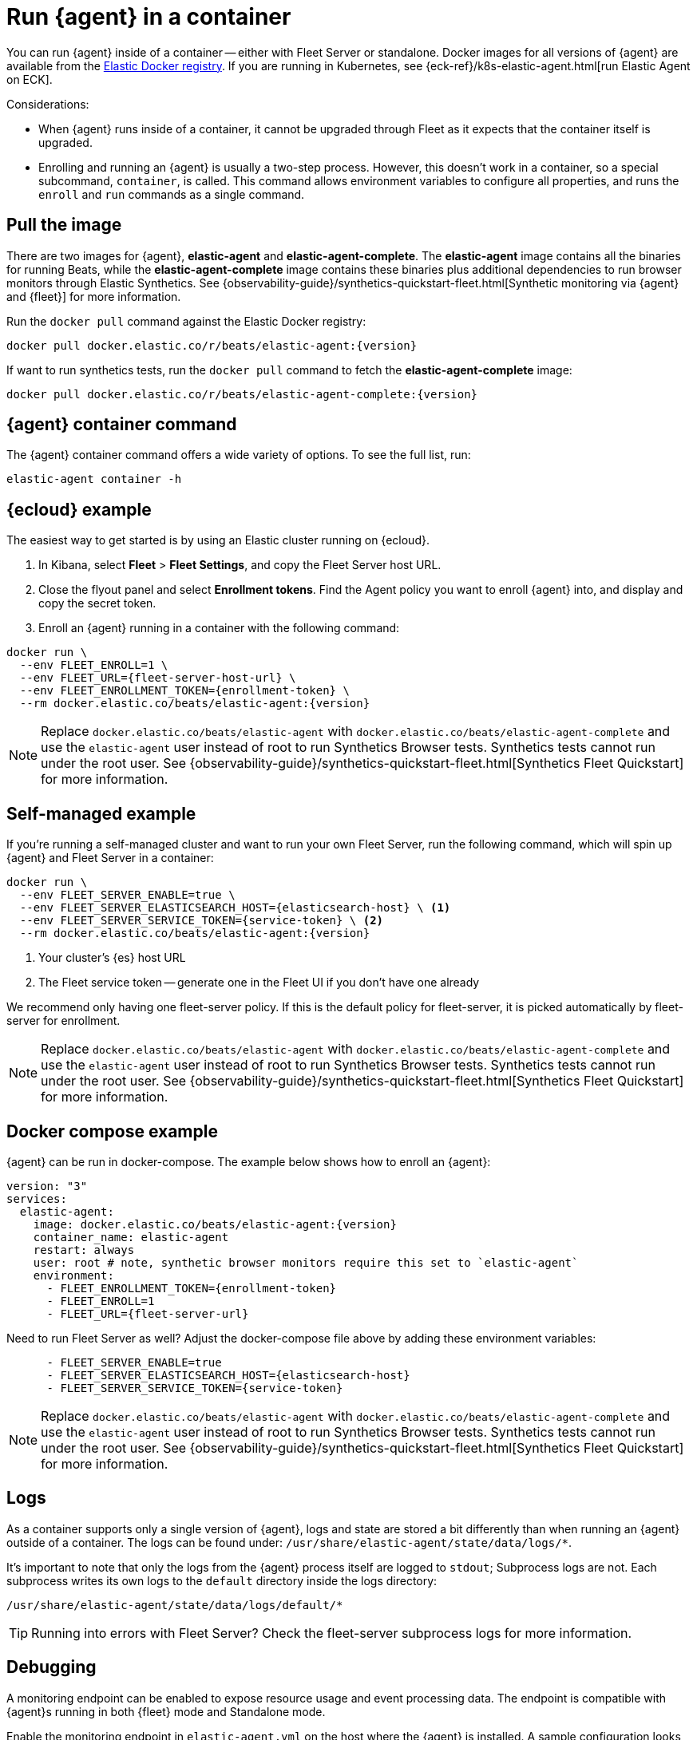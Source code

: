 [[elastic-agent-container]]
[role="xpack"]
= Run {agent} in a container

You can run {agent} inside of a container -- either with Fleet Server or standalone.
Docker images for all versions of {agent} are available from the
https://www.docker.elastic.co/r/beats/elastic-agent[Elastic Docker registry].
If you are running in Kubernetes, see {eck-ref}/k8s-elastic-agent.html[run Elastic Agent on ECK].

Considerations:

* When {agent} runs inside of a container, it cannot be upgraded through Fleet as it expects that the container itself is upgraded.
* Enrolling and running an {agent} is usually a two-step process.
However, this doesn't work in a container, so a special subcommand, `container`, is called.
This command allows environment variables to configure all properties, and runs the `enroll` and `run` commands as a single command.

[discrete]
[[agent-in-container-pull]]
== Pull the image

There are two images for {agent}, *elastic-agent* and *elastic-agent-complete*. The *elastic-agent* image contains all the binaries for running Beats, while the *elastic-agent-complete* image contains these binaries plus additional dependencies to run browser monitors through Elastic Synthetics. See {observability-guide}/synthetics-quickstart-fleet.html[Synthetic monitoring via {agent} and {fleet}] for more information.

Run the `docker pull` command against the Elastic Docker registry:

[source,terminal]
----
docker pull docker.elastic.co/r/beats/elastic-agent:{version}
----

If want to run synthetics tests, run the `docker pull` command to fetch the *elastic-agent-complete* image:

[source,terminal]
----
docker pull docker.elastic.co/r/beats/elastic-agent-complete:{version}
----

[discrete]
[[agent-in-container-command]]
== {agent} container command

The {agent} container command offers a wide variety of options.
To see the full list, run:

[source,terminal]
----
elastic-agent container -h
----

[discrete]
[[agent-in-container-cloud]]
== {ecloud} example

The easiest way to get started is by using an Elastic cluster running on {ecloud}.

. In Kibana, select *Fleet* > *Fleet Settings*, and copy the Fleet Server host URL.

. Close the flyout panel and select *Enrollment tokens*.
Find the Agent policy you want to enroll {agent} into, and display and copy the secret token.

. Enroll an {agent} running in a container with the following command:

[source,terminal]
----
docker run \
  --env FLEET_ENROLL=1 \
  --env FLEET_URL={fleet-server-host-url} \
  --env FLEET_ENROLLMENT_TOKEN={enrollment-token} \
  --rm docker.elastic.co/beats/elastic-agent:{version}
----

NOTE: Replace `docker.elastic.co/beats/elastic-agent` with `docker.elastic.co/beats/elastic-agent-complete` and use the `elastic-agent` user instead of root to run Synthetics Browser tests. Synthetics tests cannot run under the root user. See {observability-guide}/synthetics-quickstart-fleet.html[Synthetics Fleet Quickstart] for more information.

[discrete]
[[agent-in-container-self]]
== Self-managed example

If you're running a self-managed cluster and want to run your own Fleet Server, run the following command, which will spin up {agent} and Fleet Server in a container:

[source,terminal]
----
docker run \
  --env FLEET_SERVER_ENABLE=true \
  --env FLEET_SERVER_ELASTICSEARCH_HOST={elasticsearch-host} \ <1>
  --env FLEET_SERVER_SERVICE_TOKEN={service-token} \ <2>
  --rm docker.elastic.co/beats/elastic-agent:{version}
----
<1> Your cluster's {es} host URL
<2> The Fleet service token -- generate one in the Fleet UI if you don't have one already

We recommend only having one fleet-server policy.
If this is the default policy for fleet-server,
it is picked automatically by fleet-server for enrollment.

NOTE: Replace `docker.elastic.co/beats/elastic-agent` with `docker.elastic.co/beats/elastic-agent-complete` and use the `elastic-agent` user instead of root to run Synthetics Browser tests. Synthetics tests cannot run under the root user. See {observability-guide}/synthetics-quickstart-fleet.html[Synthetics Fleet Quickstart] for more information.

[discrete]
[[agent-in-container-docker]]
== Docker compose example

{agent} can be run in docker-compose.
The example below shows how to enroll an {agent}:

[source,yaml]
----
version: "3"
services:
  elastic-agent:
    image: docker.elastic.co/beats/elastic-agent:{version}
    container_name: elastic-agent
    restart: always
    user: root # note, synthetic browser monitors require this set to `elastic-agent`
    environment:
      - FLEET_ENROLLMENT_TOKEN={enrollment-token}
      - FLEET_ENROLL=1
      - FLEET_URL={fleet-server-url}
----

Need to run Fleet Server as well?
Adjust the docker-compose file above by adding these environment variables:

[source,yaml]
----
      - FLEET_SERVER_ENABLE=true
      - FLEET_SERVER_ELASTICSEARCH_HOST={elasticsearch-host}
      - FLEET_SERVER_SERVICE_TOKEN={service-token}
----

NOTE: Replace `docker.elastic.co/beats/elastic-agent` with `docker.elastic.co/beats/elastic-agent-complete` and use the `elastic-agent` user instead of root to run Synthetics Browser tests. Synthetics tests cannot run under the root user. See {observability-guide}/synthetics-quickstart-fleet.html[Synthetics Fleet Quickstart] for more information.

[discrete]
[[agent-in-container-docker-logs]]
== Logs

As a container supports only a single version of {agent},
logs and state are stored a bit differently than when running an {agent} outside of a container.
The logs can be found under: `/usr/share/elastic-agent/state/data/logs/*`.

It's important to note that only the logs from the {agent} process itself are logged to `stdout`;
Subprocess logs are not.
Each subprocess writes its own logs to the `default` directory inside the logs directory:

[source,terminal]
----
/usr/share/elastic-agent/state/data/logs/default/*
----

TIP: Running into errors with Fleet Server?
Check the fleet-server subprocess logs for more information.

[discrete]
[[agent-in-container-debug]]
== Debugging

A monitoring endpoint can be enabled to expose resource usage and event processing data.
The endpoint is compatible with {agent}s running in both {fleet} mode and Standalone mode.

Enable the monitoring endpoint in `elastic-agent.yml` on the host where the {agent} is installed.
A sample configuration looks like this:

[source,yaml]
----
agent.monitoring:
  enabled: true <1>
  logs: true <2>
  metrics: true <3>
  http:
      enabled: true <4>
      host: localhost <5>
      port: 6791 <6>
----
<1> Enable monitoring of running processes.
<2> Enable log monitoring.
<3> Enable metrics monitoring.
<4> Expose {agent} metrics over HTTP. By default, sockets and named pipes are used.
<5> The hostname, IP address, unix socket, or named pipe that the HTTP endpoint will bind to.
When using IP addresses, we recommend only using `localhost`.
<6> The port that the HTTP endpoint will bind to.

The above configuration exposes a monitoring endpoint at `http://localhost:6791/processes`.

// Begin collapsed section
[%collapsible]
.`http://localhost:6791/processes` output
====

[source,json]
----
{
   "processes":[
      {
         "id":"metricbeat-default",
         "pid":"36923",
         "binary":"metricbeat",
         "source":{
            "kind":"configured",
            "outputs":[
               "default"
            ]
         }
      },
      {
         "id":"filebeat-default-monitoring",
         "pid":"36924",
         "binary":"filebeat",
         "source":{
            "kind":"internal",
            "outputs":[
               "default"
            ]
         }
      },
      {
         "id":"metricbeat-default-monitoring",
         "pid":"36925",
         "binary":"metricbeat",
         "source":{
            "kind":"internal",
            "outputs":[
               "default"
            ]
         }
      }
   ]
}
----

====

Each process ID in the `/processes` output can be accessed for more details.

// Begin collapsed section
[%collapsible]
.`http://localhost:6791/processes/{process-name}` output
====

[source,json]
----
{
   "beat":{
      "cpu":{
         "system":{
            "ticks":537,
            "time":{
               "ms":537
            }
         },
         "total":{
            "ticks":795,
            "time":{
               "ms":796
            },
            "value":795
         },
         "user":{
            "ticks":258,
            "time":{
               "ms":259
            }
         }
      },
      "info":{
         "ephemeral_id":"eb7e8025-7496-403f-9f9a-42b20439c737",
         "uptime":{
            "ms":75332
         },
         "version":"7.14.0"
      },
      "memstats":{
         "gc_next":23920624,
         "memory_alloc":20046048,
         "memory_sys":76104712,
         "memory_total":60823368,
         "rss":83165184
      },
      "runtime":{
         "goroutines":58
      }
   },
   "libbeat":{
      "config":{
         "module":{
            "running":4,
            "starts":4,
            "stops":0
         },
         "reloads":1,
         "scans":1
      },
      "output":{
         "events":{
            "acked":0,
            "active":0,
            "batches":0,
            "dropped":0,
            "duplicates":0,
            "failed":0,
            "toomany":0,
            "total":0
         },
         "read":{
            "bytes":0,
            "errors":0
         },
         "type":"elasticsearch",
         "write":{
            "bytes":0,
            "errors":0
         }
      },
      "pipeline":{
         "clients":4,
         "events":{
            "active":231,
            "dropped":0,
            "failed":0,
            "filtered":0,
            "published":231,
            "retry":112,
            "total":231
         },
         "queue":{
            "acked":0,
            "max_events":4096
         }
      }
   },
   "metricbeat":{
      "system":{
         "cpu":{
            "events":8,
            "failures":0,
            "success":8
         },
         "filesystem":{
            "events":80,
            "failures":0,
            "success":80
         },
         "memory":{
            "events":8,
            "failures":0,
            "success":8
         },
         "network":{
            "events":135,
            "failures":0,
            "success":135
         }
      }
   },
   "system":{
      "cpu":{
         "cores":8
      },
      "load":{
         "1":2.5957,
         "15":5.415,
         "5":3.5815,
         "norm":{
            "1":0.3245,
            "15":0.6769,
            "5":0.4477
         }
      }
   }
}
----

====